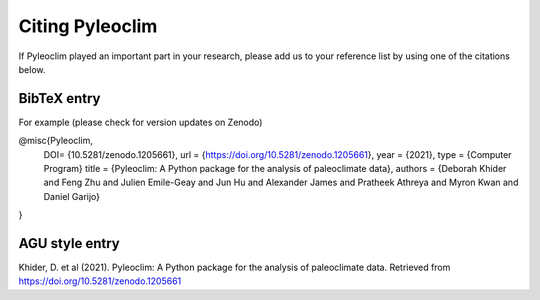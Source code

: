 .. _citing_pyleoclim:

Citing Pyleoclim
================

If Pyleoclim played an important part in your research, please add us to your reference list by using one of the citations below.

BibTeX entry
"""""""""""""

For example (please check for version updates on Zenodo)

@misc{Pyleoclim,
   DOI= {10.5281/zenodo.1205661},
   url = {https://doi.org/10.5281/zenodo.1205661},
   year = {2021},
   type = {Computer Program}
   title = {Pyleoclim: A Python package for the analysis of paleoclimate data},
   authors = {Deborah Khider and Feng Zhu and Julien Emile-Geay and Jun Hu and Alexander James and Pratheek Athreya and Myron Kwan and Daniel Garijo}
}


AGU style entry
"""""""""""""""

Khider, D. et al (2021). Pyleoclim: A Python package for the analysis of paleoclimate data. Retrieved from https://doi.org/10.5281/zenodo.1205661
